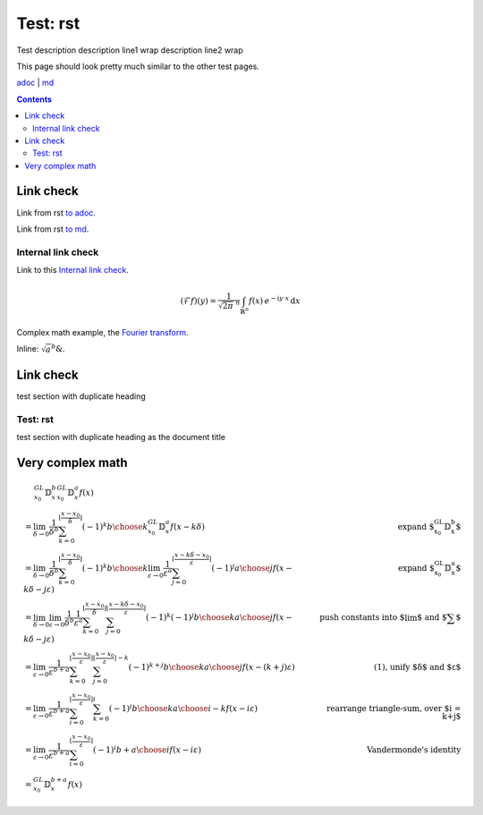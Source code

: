 =========
Test: rst
=========

.. class:: description

  Test description
  description line1 wrap
  description line2 wrap

This page should look pretty much similar to the other test pages.

`adoc <../../test%20with%20spaces.html>`_ | `md <../../blog/test%20with%20spaces.html>`_

.. contents::

Link check
==========

Link from rst `to adoc <../../test%20with%20spaces.html#link-check>`_.

Link from rst `to md <../../blog/test%20with%20spaces.html#link-check>`_.

Internal link check
-------------------

Link to this `Internal link check`_.

.. math::
  :name: Fourier transform

   (\mathcal{F}f)(y)
    = \frac{1}{\sqrt{2\pi}^{\ n}}
      \int_{\mathbb{R}^n} f(x)\,
      e^{-\mathrm{i} y \cdot x} \,\mathrm{d} x

Complex math example, the `Fourier transform`_.

Inline: :math:`\sqrt{a}^{b} \&`.

Link check
==========

test section with duplicate heading

Test: rst
---------

test section with duplicate heading as the document title

Very complex math
=================

.. math::

   \begin{align}
   & \quad\,\, {}^{GL}_{x_0}\mathbb{D}^b_x {}^{GL}_{x_0}\mathbb{D}^a_x f(x) \\
   & = \lim_{\delta \to 0} \frac{1}{\delta^b} \sum_{k=0}^{\lfloor \frac{x-x_0}{\delta} \rfloor} (-1)^k {b \choose k} {}^{GL}_{x_0}\mathbb{D}^a_x f(x-k\delta) & \text{expand ${}^{GL}_{x_0}\mathbb{D}^b_x$} \\
   & = \lim_{\delta \to 0} \frac{1}{\delta^b} \sum_{k=0}^{\lfloor \frac{x-x_0}{\delta} \rfloor} (-1)^k {b \choose k} \lim_{\varepsilon \to 0} \frac{1}{\varepsilon^a} \sum_{j=0}^{\lfloor \frac{x-k\delta-x_0}{\varepsilon} \rfloor} (-1)^j {a \choose j} f(x-k\delta-j\varepsilon) & \text{expand ${}^{GL}_{x_0}\mathbb{D}^a_x$} \\
   & = \lim_{\delta \to 0} \lim_{\varepsilon \to 0} \frac{1}{\delta^b} \frac{1}{\varepsilon^a} \sum_{k=0}^{\lfloor \frac{x-x_0}{\delta} \rfloor} \sum_{j=0}^{\lfloor \frac{x-k\delta-x_0}{\varepsilon} \rfloor} (-1)^k (-1)^j {b \choose k} {a \choose j} f(x-k\delta-j\varepsilon) & \text{push constants into $\lim$ and $\sum$} \\
   & = \lim_{\varepsilon \to 0} \frac{1}{\varepsilon^{b+a}} \sum_{k=0}^{\lfloor \frac{x-x_0}{\varepsilon} \rfloor} \sum_{j=0}^{\lfloor \frac{x-x_0}{\varepsilon} \rfloor - k} (-1)^{k+j} {b \choose k} {a \choose j} f(x-(k+j)\varepsilon) & \text{(1), unify $\delta$ and $\varepsilon$} \\
   & = \lim_{\varepsilon \to 0} \frac{1}{\varepsilon^{b+a}} \sum_{i=0}^{\lfloor \frac{x-x_0}{\varepsilon} \rfloor} \sum_{k=0}^{i} (-1)^i {b \choose k} {a \choose i-k} f(x-i\varepsilon) & \text{rearrange triangle-sum, over $i = k+j$} \\
   & = \lim_{\varepsilon \to 0} \frac{1}{\varepsilon^{b+a}} \sum_{i=0}^{\lfloor \frac{x-x_0}{\varepsilon} \rfloor} (-1)^i {b+a \choose i} f(x-i\varepsilon) & \text{Vandermonde's identity} \\
   & = {}^{GL}_{x_0}\mathbb{D}^{b+a}_x f(x)
   \end{align}
